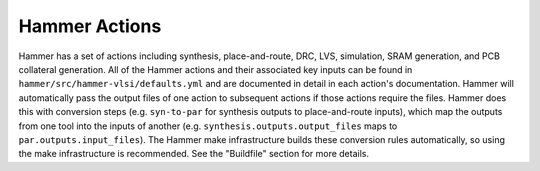 Hammer Actions
===================================

Hammer has a set of actions including synthesis, place-and-route, DRC, LVS, simulation, SRAM generation, and PCB collateral generation.
All of the Hammer actions and their associated key inputs can be found in ``hammer/src/hammer-vlsi/defaults.yml`` and are documented in detail in each action's documentation.
Hammer will automatically pass the output files of one action to subsequent actions if those actions require the files.
Hammer does this with conversion steps (e.g. ``syn-to-par`` for synthesis outputs to place-and-route inputs), which map the outputs from one tool into the inputs of another (e.g. ``synthesis.outputs.output_files`` maps to ``par.outputs.input_files``).
The Hammer make infrastructure builds these conversion rules automatically, so using the make infrastructure is recommended.
See the "Buildfile" section for more details.
